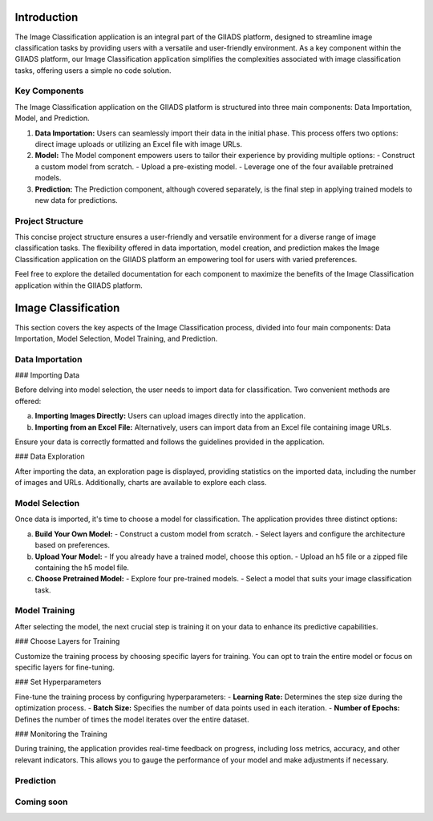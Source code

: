 .. Image Classification Application Documentation

Introduction
=============

The Image Classification application is an integral part of the GIIADS platform, designed to streamline image classification tasks by providing users with a versatile and user-friendly environment. As a key component within the GIIADS platform, our Image Classification application simplifies the complexities associated with image classification tasks, offering users a simple no code solution.

Key Components
---------------

The Image Classification application on the GIIADS platform is structured into three main components: Data Importation, Model, and Prediction.

1. **Data Importation:**
   Users can seamlessly import their data in the initial phase. This process offers two options: direct image uploads or utilizing an Excel file with image URLs.

2. **Model:**
   The Model component empowers users to tailor their experience by providing multiple options:
   - Construct a custom model from scratch.
   - Upload a pre-existing model.
   - Leverage one of the four available pretrained models.

3. **Prediction:**
   The Prediction component, although covered separately, is the final step in applying trained models to new data for predictions.

Project Structure
------------------

This concise project structure ensures a user-friendly and versatile environment for a diverse range of image classification tasks. The flexibility offered in data importation, model creation, and prediction makes the Image Classification application on the GIIADS platform an empowering tool for users with varied preferences.

Feel free to explore the detailed documentation for each component to maximize the benefits of the Image Classification application within the GIIADS platform.


.. Image Classification


Image Classification
=====================

This section covers the key aspects of the Image Classification process, divided into four main components: Data Importation, Model Selection, Model Training, and Prediction.

Data Importation
-----------------

### Importing Data

Before delving into model selection, the user needs to import data for classification. Two convenient methods are offered:

a. **Importing Images Directly:**
   Users can upload images directly into the application.

b. **Importing from an Excel File:**
   Alternatively, users can import data from an Excel file containing image URLs.

Ensure your data is correctly formatted and follows the guidelines provided in the application.

### Data Exploration

After importing the data, an exploration page is displayed, providing statistics on the imported data, including the number of images and URLs. Additionally, charts are available to explore each class.

Model Selection
-----------------

Once data is imported, it's time to choose a model for classification. The application provides three distinct options:

a. **Build Your Own Model:**
   - Construct a custom model from scratch.
   - Select layers and configure the architecture based on preferences.

b. **Upload Your Model:**
   - If you already have a trained model, choose this option.
   - Upload an h5 file or a zipped file containing the h5 model file.

c. **Choose Pretrained Model:**
   - Explore four pre-trained models.
   - Select a model that suits your image classification task.

Model Training
----------------

After selecting the model, the next crucial step is training it on your data to enhance its predictive capabilities.

### Choose Layers for Training

Customize the training process by choosing specific layers for training. You can opt to train the entire model or focus on specific layers for fine-tuning.

### Set Hyperparameters

Fine-tune the training process by configuring hyperparameters:
- **Learning Rate:** Determines the step size during the optimization process.
- **Batch Size:** Specifies the number of data points used in each iteration.
- **Number of Epochs:** Defines the number of times the model iterates over the entire dataset.

### Monitoring the Training

During training, the application provides real-time feedback on progress, including loss metrics, accuracy, and other relevant indicators. This allows you to gauge the performance of your model and make adjustments if necessary.

Prediction
----------------

Coming soon
-----------

